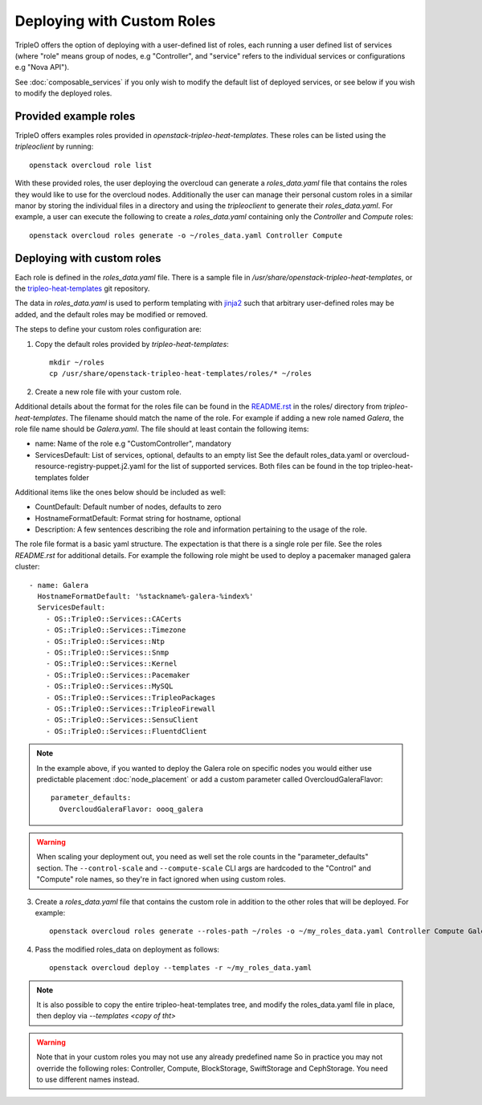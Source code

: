 .. _custom_roles:

Deploying with Custom Roles
===========================

TripleO offers the option of deploying with a user-defined list of roles,
each running a user defined list of services (where "role" means group of
nodes, e.g "Controller", and "service" refers to the individual services or
configurations e.g "Nova API").

See :doc:`composable_services` if you only wish to modify the default list of
deployed services, or see below if you wish to modify the deployed roles.


Provided example roles
----------------------

TripleO offers examples roles provided in `openstack-tripleo-heat-templates`.
These roles can be listed using the `tripleoclient` by running::

    openstack overcloud role list

With these provided roles, the user deploying the overcloud can generate a
`roles_data.yaml` file that contains the roles they would like to use for the
overcloud nodes.  Additionally the user can manage their personal custom roles
in a similar manor by storing the individual files in a directory and using
the `tripleoclient` to generate their `roles_data.yaml`. For example, a user
can execute the following to create a `roles_data.yaml` containing only the
`Controller` and `Compute` roles::

    openstack overcloud roles generate -o ~/roles_data.yaml Controller Compute

Deploying with custom roles
---------------------------

Each role is defined in the `roles_data.yaml` file. There is a sample file in
`/usr/share/openstack-tripleo-heat-templates`, or the tripleo-heat-templates_ git
repository.

The data in `roles_data.yaml` is used to perform templating with jinja2_ such
that arbitrary user-defined roles may be added, and the default roles may
be modified or removed.

The steps to define your custom roles configuration are:

1. Copy the default roles provided by `tripleo-heat-templates`::

    mkdir ~/roles
    cp /usr/share/openstack-tripleo-heat-templates/roles/* ~/roles

2. Create a new role file with your custom role.

Additional details about the format for the roles file can be found in the
`README.rst <http://git.openstack.org/cgit/openstack/tripleo-heat-templates/tree/roles/README.rst>`_
in the roles/ directory from `tripleo-heat-templates`. The filename should
match the name of the role. For example if adding a new role named `Galera`,
the role file name should be `Galera.yaml`. The file should at least contain
the following items:

* name: Name of the role e.g "CustomController", mandatory
* ServicesDefault: List of services, optional, defaults to an empty list
  See the default roles_data.yaml or overcloud-resource-registry-puppet.j2.yaml
  for the list of supported services. Both files can be found in the top
  tripleo-heat-templates folder

Additional items like the ones below should be included as well:

* CountDefault: Default number of nodes, defaults to zero
* HostnameFormatDefault: Format string for hostname, optional
* Description: A few sentences describing the role and information
  pertaining to the usage of the role.

The role file format is a basic yaml structure. The expectation is that there
is a single role per file. See the roles `README.rst` for additional details. For
example the following role might be used to deploy a pacemaker managed galera
cluster::

  - name: Galera
    HostnameFormatDefault: '%stackname%-galera-%index%'
    ServicesDefault:
      - OS::TripleO::Services::CACerts
      - OS::TripleO::Services::Timezone
      - OS::TripleO::Services::Ntp
      - OS::TripleO::Services::Snmp
      - OS::TripleO::Services::Kernel
      - OS::TripleO::Services::Pacemaker
      - OS::TripleO::Services::MySQL
      - OS::TripleO::Services::TripleoPackages
      - OS::TripleO::Services::TripleoFirewall
      - OS::TripleO::Services::SensuClient
      - OS::TripleO::Services::FluentdClient

.. note::
   In the example above, if you wanted to deploy the Galera role on specific nodes
   you would either use predictable placement :doc:`node_placement` or add a custom
   parameter called OvercloudGaleraFlavor::


     parameter_defaults:
       OvercloudGaleraFlavor: oooq_galera

.. warning::
   When scaling your deployment out, you need as well set the role counts in the
   "parameter_defaults" section. The ``--control-scale`` and ``--compute-scale``
   CLI args are hardcoded to the "Control" and "Compute" role names, so they're in
   fact ignored when using custom roles.

3. Create a `roles_data.yaml` file that contains the custom role in addition
   to the other roles that will be deployed. For example::

    openstack overcloud roles generate --roles-path ~/roles -o ~/my_roles_data.yaml Controller Compute Galera

4. Pass the modified roles_data on deployment as follows::

    openstack overcloud deploy --templates -r ~/my_roles_data.yaml

.. note::
  It is also possible to copy the entire tripleo-heat-templates tree, and modify
  the roles_data.yaml file in place, then deploy via `--templates <copy of tht>`

.. warning::
  Note that in your custom roles you may not use any already predefined name
  So in practice you may not override the following roles: Controller, Compute,
  BlockStorage, SwiftStorage and CephStorage. You need to use different names
  instead.


.. _tripleo-heat-templates: https://git.openstack.org/openstack/tripleo-heat-templates
.. _jinja2: http://jinja.pocoo.org/docs/dev/
